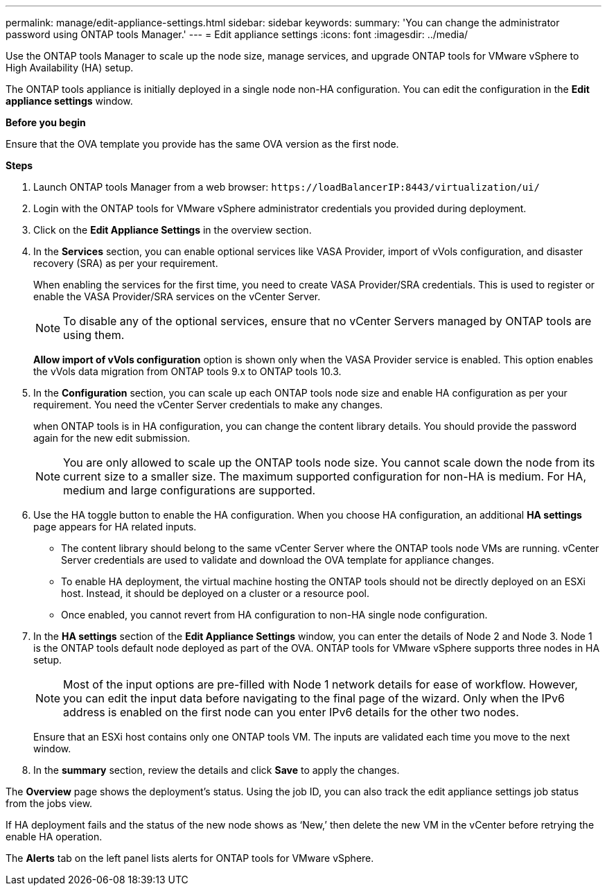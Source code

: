 ---
permalink: manage/edit-appliance-settings.html
sidebar: sidebar
keywords:
summary: 'You can change the administrator password using ONTAP tools Manager.'
---
= Edit appliance settings
:icons: font
:imagesdir: ../media/

[.lead]
Use the ONTAP tools Manager to scale up the node size, manage services, and upgrade ONTAP tools for VMware vSphere to High Availability (HA) setup.

The ONTAP tools appliance is initially deployed in a single node non-HA configuration. You can edit the configuration in the *Edit appliance settings* window. 

// new content for 10.3
*Before you begin*

Ensure that the OVA template you provide has the same OVA version as the first node.
// https://jira.ngage.netapp.com/browse/OTVDOC-190 -  jani

*Steps*

. Launch ONTAP tools Manager from a web browser: `\https://loadBalancerIP:8443/virtualization/ui/` 
. Login with the ONTAP tools for VMware vSphere administrator credentials you provided during deployment.
. Click on the *Edit Appliance Settings* in the overview section.
. In the *Services* section, you can enable optional services like VASA Provider, import of vVols configuration, and disaster recovery (SRA) as per your requirement.
+
When enabling the services for the first time, you need to create VASA Provider/SRA credentials. This is used to register or enable the VASA Provider/SRA services on the vCenter Server.
[NOTE]
To disable any of the optional services, ensure that no vCenter Servers managed by ONTAP tools are using them.
+
*Allow import of vVols configuration* option is shown only when the VASA Provider service is enabled. This option enables the vVols data migration from ONTAP tools 9.x to ONTAP tools 10.3.
. In the *Configuration* section, you can scale up each ONTAP tools node size and enable HA configuration as per your requirement. You need the vCenter Server credentials to make any changes.
+
when ONTAP tools is in HA configuration, you can change the content library details. You should provide the password again for the new edit submission.
+
[NOTE]
You are only allowed to scale up the ONTAP tools node size. You cannot scale down the node from its current size to a smaller size. The maximum supported configuration for non-HA is medium. For HA, medium and large configurations are supported.
. Use the HA toggle button to enable the HA configuration. When you choose HA configuration, an additional *HA settings* page appears for HA related inputs.
+
[NOTE]
* The content library should belong to the same vCenter Server where the ONTAP tools node VMs are running. vCenter Server credentials are used to validate and download the OVA template for appliance changes.
* To enable HA deployment, the virtual machine hosting the ONTAP tools should not be directly deployed on an ESXi host. Instead, it should be deployed on a cluster or a resource pool.
* Once enabled, you cannot revert from HA configuration to non-HA single node configuration.
. In the *HA settings* section of the *Edit Appliance Settings* window, you can enter the details of Node 2 and Node 3. Node 1 is the ONTAP tools default node deployed as part of the OVA. ONTAP tools for VMware vSphere supports three nodes in HA setup.
[NOTE]
Most of the input options are pre-filled with Node 1 network details for ease of workflow. However, you can edit the input data before navigating to the final page of the wizard. Only when the IPv6 address is enabled on the first node can you enter IPv6 details for the other two nodes. 
+
Ensure that an ESXi host contains only one ONTAP tools VM. The inputs are validated each time you move to the next window. 
. In the *summary* section, review the details and click *Save* to apply the changes.

The *Overview* page shows the deployment's status. Using the job ID, you can also track the edit appliance settings job status from the jobs view.

If HA deployment fails and the status of the new node shows as ‘New,’ then delete the new VM in the vCenter before retrying the enable HA operation.

The *Alerts* tab on the left panel lists alerts for ONTAP tools for VMware vSphere.
